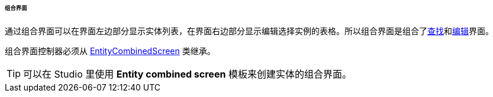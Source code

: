 :sourcesdir: ../../../../../../source

[[screen_combined]]
====== 组合界面

通过组合界面可以在界面左边部分显示实体列表，在界面右边部分显示编辑选择实例的表格。所以组合界面是组合了<<screen_lookup,查找>>和<<screen_edit,编辑>>界面。

组合界面控制器必须从 <<entityCombinedScreen,EntityCombinedScreen>> 类继承。

[TIP]
====
可以在 Studio 里使用 *Entity combined screen* 模板来创建实体的组合界面。
====

